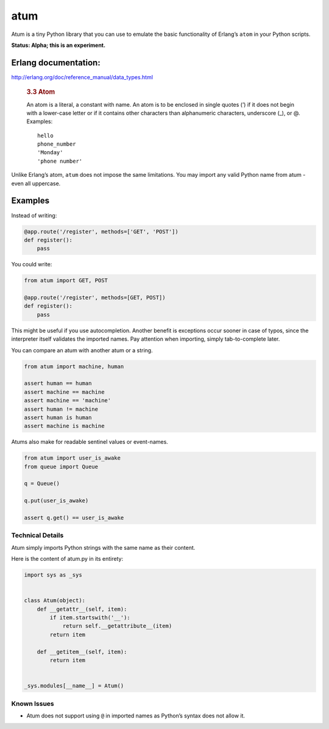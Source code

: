 atum
====

Atum is a tiny Python library that you can use to emulate the basic
functionality of Erlang’s ``atom`` in your Python scripts.

**Status: Alpha; this is an experiment.**

Erlang documentation:
---------------------

http://erlang.org/doc/reference_manual/data_types.html

   .. rubric:: 3.3 Atom
      :name: atom

   An atom is a literal, a constant with name. An atom is to be enclosed
   in single quotes (’) if it does not begin with a lower-case letter or
   if it contains other characters than alphanumeric characters,
   underscore (_), or @. Examples:

   ::

      hello
      phone_number
      'Monday'
      'phone number'

Unlike Erlang’s atom, ``atum`` does not impose the same limitations. You
may import any valid Python name from atum - even all uppercase.

Examples
--------

Instead of writing:

.. code:: python

   @app.route('/register', methods=['GET', 'POST'])
   def register():
       pass

You could write:

.. code:: python

   from atum import GET, POST

   @app.route('/register', methods=[GET, POST])
   def register():
       pass

This might be useful if you use autocompletion. Another benefit is
exceptions occur sooner in case of typos, since the interpreter itself
validates the imported names. Pay attention when importing, simply
tab-to-complete later.

You can compare an atum with another atum or a string.

.. code:: python

   from atum import machine, human

   assert human == human
   assert machine == machine
   assert machine == 'machine'
   assert human != machine 
   assert human is human
   assert machine is machine

Atums also make for readable sentinel values or event-names.

.. code:: python

   from atum import user_is_awake
   from queue import Queue

   q = Queue()

   q.put(user_is_awake)

   assert q.get() == user_is_awake

Technical Details
~~~~~~~~~~~~~~~~~

Atum simply imports Python strings with the same name as their content.

Here is the content of atum.py in its entirety:

.. code:: python

   import sys as _sys


   class Atum(object):
       def __getattr__(self, item):
           if item.startswith('__'):
               return self.__getattribute__(item)
           return item

       def __getitem__(self, item):
           return item


   _sys.modules[__name__] = Atum()

Known Issues
~~~~~~~~~~~~

-  Atum does not support using ``@`` in imported names as Python’s
   syntax does not allow it.
